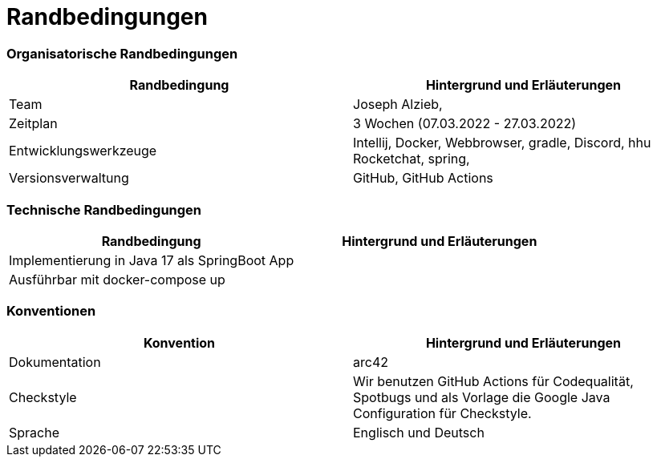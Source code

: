 = Randbedingungen


### Organisatorische Randbedingungen

|=======
| Randbedingung          | Hintergrund und Erläuterungen

| Team                   | Joseph Alzieb,


| Zeitplan               | 3 Wochen (07.03.2022 - 27.03.2022)

| Entwicklungswerkzeuge  | Intellij, Docker, Webbrowser, gradle, Discord, hhu Rocketchat, spring,

| Versionsverwaltung     | GitHub, GitHub Actions

|=======


### Technische Randbedingungen

|=======
| Randbedingung                                 | Hintergrund und Erläuterungen

| Implementierung in Java 17 als SpringBoot App |

| Ausführbar mit docker-compose up              |
|=======


### Konventionen

|=======
| Konvention    | Hintergrund und Erläuterungen

| Dokumentation | arc42

| Checkstyle    | Wir benutzen GitHub Actions für Codequalität, Spotbugs und als Vorlage die Google Java Configuration
für Checkstyle.

| Sprache       | Englisch und Deutsch


|=======
